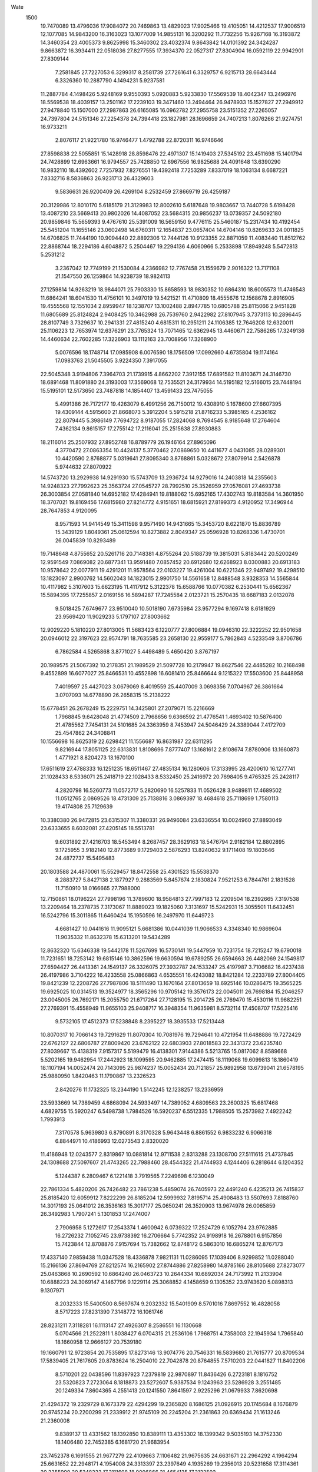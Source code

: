 Wate
 1500
  19.7470089  13.4796036  17.9084072  20.7469863  13.4829023  17.9025466
  19.4105051  14.4212537  17.9006519  12.1077085  14.9843200  16.3163023
  13.1077009  14.9855131  16.3200292  11.7732256  15.9267168  16.3193872
  14.3460354  23.4005373   9.8625998  15.3460302  23.4032374   9.8643842
  14.0101392  24.3424287   9.8663872  16.3934411  22.0518036  27.8277555
  17.3934370  22.0527317  27.8304904  16.0592119  22.9942901  27.8309144
   7.2581845  27.7227053   6.3299317   8.2581739  27.7261641   6.3329757
   6.9215713  28.6643444   6.3326360  10.2887790   4.1494231   5.9237581
  11.2887784   4.1498426   5.9248169   9.9550393   5.0920883   5.9233830
  17.5569539  18.4042347  13.2496976  18.5569538  18.4039157  13.2501162
  17.2239103  19.3471460  13.2494464  26.9478933  15.1527827  27.2949912
  27.9478840  15.1507000  27.2987863  26.6165085  16.0962782  27.2955758
  23.5151352  27.2265057  24.7397804  24.5151346  27.2254378  24.7394418
  23.1827981  28.1696659  24.7407213   1.8076266  21.9274751  16.9733211
   2.8076117  21.9221780  16.9746477   1.4792788  22.8720311  16.9746646
  27.8598838  22.5055851  15.1428918  28.8598476  22.4971307  15.1419403
  27.5345192  23.4511698  15.1401794  24.7428899  12.6963661  16.9794557
  25.7428850  12.6967556  16.9825688  24.4091648  13.6390290  16.9832110
  18.4392602   7.7257932   7.8276551  19.4392418   7.7253289   7.8337019
  18.1063134   8.6687221   7.8332716   8.5836863  26.9231713  26.4329603
   9.5836631  26.9200409  26.4269104   8.2532459  27.8669719  26.4259187
  20.3129986  12.8010170   5.6185179  21.3129983  12.8002610   5.6187648
  19.9803667  13.7440728   5.6198428  13.4087210  23.5669413  20.9802026
  14.4087052  23.5684315  20.9856237  13.0739357  24.5092180  20.9859846
  15.5659393   9.4767610  25.5391009  16.5659150   9.4776115  25.5460187
  15.2317434  10.4192454  25.5451204  11.1655146  23.0602498  14.6760311
  12.1654837  23.0657404  14.6704146  10.8269633  24.0011825  14.6706825
  11.7444190  10.9094440  22.8892306  12.7444126  10.9123355  22.8871059
  11.4083440  11.8512762  22.8868744  18.2294186   4.6048872   5.2504467
  19.2294136   4.6060966   5.2533898  17.8949248   5.5472813   5.2531212
   3.2367042  12.7749199  21.1530084   4.2366982  12.7767458  21.1559679
   2.9016322  13.7171108  21.1547550  26.1259864  14.9238739  18.9824113
  27.1259814  14.9263219  18.9844071  25.7903330  15.8658593  18.9830352
  10.6864310  18.6005573  11.4746543  11.6864241  18.6041530  11.4756101
  10.3497019  19.5421521  11.4710809  18.4555676  12.1568678   2.8916905
  19.4555568  12.1551034   2.8959947  18.1238707  13.1002488   2.8947785
  10.6805788  25.8115066   2.9451828  11.6805689  25.8124824   2.9408425
  10.3462988  26.7539760   2.9422982  27.8107945   3.7373113  10.2896445
  28.8107749   3.7329637  10.2941331  27.4815240   4.6815311  10.2951211
  24.1106385  12.7646208  12.6320011  25.1106223  12.7653974  12.6376291
  23.7765324  13.7071465  12.6362945  13.4460671  22.7586265  17.3249136
  14.4460634  22.7602285  17.3226903  13.1112163  23.7008956  17.3268900
   5.0076596  18.1748714  17.0985908   6.0076590  18.1756509  17.0992660
   4.6735804  19.1174164  17.0983763  21.5045505   3.9224350   7.3917055
  22.5045348   3.9194806   7.3964703  21.1739915   4.8662202   7.3912155
  17.6891582  11.8103671  24.3146730  18.6891468  11.8091880  24.3193003
  17.3569068  12.7535521  24.3179934  14.5195182  12.5166015  23.7448194
  15.5195101  12.5173650  23.7487818  14.1854407  13.4591433  23.7475055
   5.4991386  26.7172177  19.4263079   6.4991256  26.7150012  19.4308910
   5.1678600  27.6607395  19.4309144   4.5915600  21.8668073   5.3912204
   5.5915218  21.8716233   5.3985165   4.2536162  22.8079445   5.3986149
   7.7694722   8.9187055  17.2824068   8.7694545   8.9185648  17.2764604
   7.4362134   9.8615157  17.2755142  17.2116041  25.2515638  27.8930883
  18.2116014  25.2507932  27.8952748  16.8789779  26.1946164  27.8965096
   4.3770472  27.0863354  10.4424137   5.3770462  27.0869650  10.4411677
   4.0431085  28.0289301  10.4420590   2.8768877   5.0319641  27.8095340
   3.8768861   5.0328672  27.8079914   2.5426878   5.9744632  27.8070922
  14.5743720  13.2929938  14.9291930  15.5743709  13.2936724  14.9279016
  14.2403818  14.2355603  14.9248323  27.7992623  25.3563724  27.0545727
  28.7992510  25.3526959  27.0576081  27.4693738  26.3003854  27.0581840
  14.6952182  17.4284941  19.8188062  15.6952165  17.4302743  19.8183584
  14.3601950  18.3707021  19.8169456  17.6815980  27.8214772   4.9151651
  18.6815921  27.8199373   4.9120952  17.3496944  28.7647853   4.9120095
   8.9571593  14.9414549  15.3411598   9.9571490  14.9431665  15.3453720
   8.6221870  15.8836789  15.3439129   1.8049361  25.0612594  10.8273882
   2.8049347  25.0596928  10.8268336   1.4730701  26.0045839  10.8293489
  19.7148648   4.8755652  20.5261716  20.7148381   4.8755264  20.5188739
  19.3815031   5.8183442  20.5200249  12.9591549   7.0869082  20.6877341
  13.9591480   7.0857452  20.6912680  12.6268923   8.0300883  20.6913183
  10.9578642  22.0077911  19.4291201  11.9578564  22.0103227  19.4261004
  10.6221346  22.9497492  19.4298510  13.1823097   2.9900762  14.5602043
  14.1823015   2.9901750  14.5561658  12.8488548   3.9328353  14.5565844
  10.4117982   5.3107603  15.6623195  11.4117912   5.3122378  15.6588766
  10.0770382   6.2530441  15.6562367  15.5894395  17.7255857   2.0169156
  16.5894287  17.7245584   2.0123721  15.2570435  18.6687183   2.0132078
   9.5018425   7.6749677  23.9510040  10.5018190   7.6735984  23.9577294
   9.1697418   8.6181929  23.9569420  11.9029233   5.1797107  27.8003662
  12.9029220   5.1810220  27.8013005  11.5683423   6.1220777  27.8006884
  19.0946310  22.3222252  22.9501658  20.0946012  22.3197623  22.9574791
  18.7635585  23.2658130  22.9559177   5.7862843   4.5233549   3.8706786
   6.7862584   4.5265868   3.8771027   5.4498489   5.4650420   3.8767197
  20.1989575  21.5067392  10.2178351  21.1989529  21.5097728  10.2179947
  19.8627546  22.4485282  10.2168498   9.4552899  16.6077027  25.8466531
  10.4552898  16.6081410  25.8466644   9.1215322  17.5503600  25.8448958
   7.4019597  25.4427023   3.0679069   8.4019559  25.4407009   3.0698356
   7.0704967  26.3861664   3.0707093  14.6778890  26.2658315  15.2138222
  15.6778451  26.2678249  15.2229751  14.3425801  27.2079071  15.2216669
   1.7968845   9.6428048  21.4774509   2.7968656   9.6366592  21.4776541
   1.4693402  10.5876400  21.4785562   7.7454131  24.5101685  24.3363959
   8.7453947  24.5046429  24.3389044   7.4172709  25.4547862  24.3408841
  10.1556698  16.8625319  22.6298421  11.1556687  16.8631987  22.6311295
   9.8216944  17.8051125  22.6313831   1.8108696   7.8777407  13.1681612
   2.8108674   7.8780906  13.1660873   1.4771921   8.8204273  13.1670100
  17.6511619  27.4788333  16.1251235  18.6511467  27.4835134  16.1280606
  17.3133995  28.4200610  16.1277741  21.1028433   8.5336071  25.2418719
  22.1028433   8.5332450  25.2416972  20.7698405   9.4765325  25.2428117
   4.2820798  16.5260773  11.0572717   5.2820690  16.5257833  11.0526428
   3.9489811  17.4689502  11.0512765   2.0869526  18.4731309  25.7138816
   3.0869397  18.4684618  25.7118699   1.7580113  19.4174808  25.7129639
  10.3380380  26.9472815  23.6315307  11.3380331  26.9496084  23.6336554
  10.0024960  27.8893049  23.6333655   8.6032081  27.4205145  18.5513781
   9.6031892  27.4216703  18.5453494   8.2687457  28.3629163  18.5476794
   2.9182184  12.8802895   9.1725955   3.9182140  12.8773689   9.1729403
   2.5876293  13.8240632   9.1711408  19.1803646  24.4872737  15.5495483
  20.1803588  24.4870061  15.5529457  18.8472558  25.4301523  15.5538370
   8.2883727   5.8427138   2.1877927   9.2883569   5.8457674   2.1830824
   7.9521253   6.7844761   2.1831528  11.7150910  18.0166665  27.7988000
  12.7150861  18.0196224  27.7998196  11.3789600  18.9584813  27.7997183
  12.2209504  18.2392665   7.3197538  13.2209464  18.2378735   7.3173067
  11.8889023  19.1825060   7.3131697  15.5242931  15.3055501  11.6432451
  16.5242796  15.3011865  11.6460424  15.1950596  16.2497970  11.6449723
   4.6681427  10.0441616  11.9095121   5.6681386  10.0441039  11.9066533
   4.3348340  10.9869604  11.9035332  11.8632378  15.6313201  19.5434289
  12.8632320  15.6346338  19.5442178  11.5267699  16.5730141  19.5447959
  10.7231754  18.7215247  19.6790018  11.7231651  18.7253142  19.6815146
  10.3862596  19.6630594  19.6789255  26.6594663  26.4482069  24.1549817
  27.6594427  26.4413361  24.1549137  26.3326075  27.3932787  24.1533247
  25.4197987   3.7106682  16.4237438  26.4197986   3.7104222  16.4233558
  25.0866863   4.6535551  16.4243082  18.8421284  12.2233789  27.8004405
  19.8421239  12.2208726  27.7987806  18.5111490  13.1670164  27.8013659
  18.6925146  10.0286475  19.3565225  19.6925025  10.0314513  19.3524977
  18.3565296  10.9705142  19.3576173  22.0045011  26.7698184  15.2046257
  23.0045005  26.7692171  15.2055750  21.6717264  27.7128195  15.2014725
  26.2769470  15.4530116  11.9682251  27.2769391  15.4558949  11.9655103
  25.9408717  16.3948354  11.9635981   8.5732114  17.4508707  17.5225416
   9.5732105  17.4512373  17.5238848   8.2395227  18.3935533  17.5213448
  10.8070317  10.7066143  19.7291629  11.8070304  10.7081976  19.7294641
  10.4721954  11.6488886  19.7272429  22.6762127  22.6806787  27.8009420
  23.6762122  22.6803903  27.8018583  22.3431372  23.6235740  27.8039667
  15.4138319   7.9157317   5.5199479  16.4138301   7.9144386   5.5213765
  15.0817062   8.8589668   5.5202165  19.9462954  17.2442923  18.1099595
  20.9462885  17.2474415  18.1119068  19.6099813  18.1860419  18.1107194
  14.0052474  20.7143095  25.9874237  15.0052434  20.7121857  25.9892958
  13.6739041  21.6578195  25.9880950   1.8420463  11.1790867  13.2326523
   2.8420276  11.1732325  13.2344190   1.5142245  12.1238257  13.2336959
  23.5933669  14.7389459   4.6868094  24.5933497  14.7389052   4.6809563
  23.2600325  15.6817468   4.6829755  15.5920247   6.5498738   1.7984526
  16.5920237   6.5512335   1.7988505  15.2573982   7.4922242   1.7993913
   7.3170578   5.9639803   6.8790891   8.3170328   5.9643448   6.8861552
   6.9833232   6.9066318   6.8844971  10.4186993  12.0273543   2.8320020
  11.4186948  12.0243577   2.8319867  10.0881814  12.9711538   2.8313288
  23.1308700  27.5111615  21.4737845  24.1308688  27.5097607  21.4743265
  22.7988460  28.4544322  21.4744933   4.1244406   6.2818644   6.1204352
   5.1244387   6.2809467   6.1221418   3.7919565   7.2249698   6.1230049
  22.7861334   5.4820206  26.7426482  23.7861238   5.4859074  26.7405973
  22.4491240   6.4235213  26.7415837  25.8185420  12.6059912   7.8222299
  26.8185204  12.5999932   7.8195714  25.4908483  13.5507693   7.8188760
  14.3017193  25.0641012  26.3536163  15.3017177  25.0650241  26.3520903
  13.9674978  26.0065859  26.3492983   1.7907241   5.1301853  17.2474007
   2.7906958   5.1272617  17.2543374   1.4600942   6.0739322  17.2524729
   6.1052794  23.9762885  16.2726232   7.1052745  23.9738392  16.2706664
   5.7742352  24.9198918  16.2678801   6.9157856  15.7423844  12.8708876
   7.9157694  15.7382662  12.8748172   6.5863010  16.6865274  12.8767173
  17.4337140   7.9859438  11.0347528  18.4336878   7.9821131  11.0286095
  17.1039406   8.9299852  11.0288040  15.2166136  27.8694769  27.8212574
  16.2165902  27.8744886  27.8258980  14.8785166  28.8105688  27.8273077
  25.0463868  10.2690592  10.6864240  26.0463723  10.2644334  10.6892034
  24.7173992  11.2133904  10.6888223  24.3069147   4.1467796   9.1229114
  25.3068852   4.1458659   9.1305352  23.9743620   5.0898313   9.1307971
   8.2032333  15.5400500   8.5697674   9.2032332  15.5401909   8.5701016
   7.8697552  16.4828058   8.5717223  27.8231390   7.3148772  16.1061746
  28.8231211   7.3118281  16.1113147  27.4926307   8.2586551  16.1130668
   5.0704566  21.2522811   1.8038427   6.0704315  21.2536106   1.7968751
   4.7358003  22.1945934   1.7965840  18.1660958  12.9666127  20.7539180
  19.1660791  12.9723854  20.7535895  17.8273146  13.9074776  20.7546331
  16.5839680  21.7615777  20.8709534  17.5839405  21.7617605  20.8783624
  16.2504010  22.7042878  20.8764855   7.5710203  22.0441827  11.8402206
   8.5710201  22.0438596  11.8397923   7.2379819  22.9870897  11.8436426
   6.2723181   8.1816752  23.5320823   7.2723064   8.1818873  23.5272607
   5.9387534   9.1243963  23.5286928   3.2551485  20.1249334   7.8604365
   4.2551413  20.1241550   7.8641597   2.9225296  21.0679933   7.8620698
  21.4294372  19.2329729   8.1673379  22.4294299  19.2365820   8.1686125
  21.0926915  20.1745684   8.1676879  20.9745234  20.2200299  21.2339912
  21.9745109  20.2245204  21.2361863  20.6369434  21.1613246  21.2360008
   9.8389137  13.4331562  18.1392850  10.8389111  13.4353302  18.1399342
   9.5035193  14.3752330  18.1406480  22.7452385   6.1681720  21.9683954
  23.7452378   6.1691555  21.9677279  22.4109663   7.1106482  21.9675635
  24.6631671  22.2964292   4.1964294  25.6631652  22.2948171   4.1954008
  24.3313397  23.2397649   4.1935269  19.2356013  20.5231658  17.3114361
  20.2355999  20.5248322  17.3111608  18.9006866  21.4654125  17.3132502
   4.5931262   4.4478247   9.6511505   5.5931189   4.4516138   9.6507090
   4.2562115   5.3893598   9.6509624  26.7783933  27.6192564  13.3943925
  27.7783888  27.6196579  13.3914161  26.4446580  28.5619162  13.3907502
  22.8819966  26.4770423   6.5599842  23.8819935  26.4793672   6.5608074
  22.5464614  27.4190699   6.5594696  19.5073806  22.7658070  19.7155173
  20.5073738  22.7653174  19.7118646  19.1744948  23.7087742  19.7153390
   9.6771508   3.2311633  13.2058629  10.6771432   3.2280058  13.2081578
   9.3467781   4.1750103  13.2084524  11.5580920  27.8251485  17.1314417
  12.5580786  27.8280513  17.1271623  11.2219938  28.7669686  17.1278516
  17.1694732  11.5657503   6.1903058  18.1694430  11.5657933   6.1825359
  16.8360296  12.5084997   6.1840604  17.9239243   9.0549437  27.8132097
  18.9239154   9.0561925  27.8172234  17.5893804   9.9973113  27.8180723
  17.1773346  18.0697810  16.5103410  18.1773326  18.0681119  16.5093159
  16.8455632  19.0131406  16.5096305  27.8115564   6.4352217  24.1756062
  28.8115435   6.4301846  24.1749883  27.4829636   7.3796904  24.1732475
  22.3676242  16.1652399   7.3964834  23.3676226  16.1664054   7.3951244
  22.0331789  17.1076540   7.3950424  25.0720213   8.1412203  24.8198081
  26.0720140   8.1409865  24.8236144  24.7388790   9.0840876  24.8239730
  24.0160946  17.1489899  20.4371383  25.0160901  17.1515900  20.4356158
  23.6802941  18.0909163  20.4335868  13.4952952  17.9268848  16.7795383
  14.4952776  17.9270653  16.7854700  13.1617488  18.8696083  16.7839173
  25.2150013  23.8817217  22.6660737  26.2149879  23.8796414  22.6708042
  24.8835734  24.8251611  22.6748877  17.2719174   1.8172131  22.6888634
  18.2719144   1.8193219  22.6901158  16.9365814   2.7593066  22.6919366
  23.0829359   9.4746939  13.3705069  24.0828983   9.4733050  13.3619554
  22.7508421  10.4179244  13.3650329  20.4318377  22.1017774   6.8617534
  21.4318246  22.1048234   6.8576396  20.0956159  23.0435597   6.8607180
   9.5184001  25.7876416  15.5224752  10.5183634  25.7935422  15.5286898
   9.1794659  26.7284424  15.5266509  23.6283905  20.2817082   1.7980851
  24.6283891  20.2802457   1.7989710  23.2964234  21.2249971   1.8000124
  25.0872863  20.6012609  24.7957899  26.0872844  20.6031387  24.7954350
  24.7521733  21.5434308  24.7996887   9.9705257  12.8720852   9.3793437
  10.9705100  12.8772914   9.3814050   9.6322701  13.8131341   9.3825285
  12.6589656   5.4308359  24.5988025  13.6589601   5.4332744  24.5965748
  12.3233267   6.3728246  24.6007880  15.9050491  16.9728441   8.2806769
  16.9050465  16.9711035   8.2792229  15.5733437  17.9162261   8.2792825
  16.5711189  27.7535189  24.7314344  17.5711169  27.7554386  24.7318683
  16.2359650  28.6956823  24.7313977  26.7801757  19.5680907  14.0901155
  27.7801715  19.5662079  14.0879286  26.4486023  20.5115185  14.0883790
  15.7363259   7.8464761  17.3774768  16.7363208   7.8434023  17.3766525
  15.4058800   8.7903005  17.3764763  13.8100220  10.0963572  14.6462994
  14.8100194  10.0985009  14.6455906  13.4746573  11.0384455  14.6466639
  12.8788703  23.3973429   3.4379702  13.8788669  23.3998686   3.4374235
  12.5431464  24.3393020   3.4395804  17.2354833  15.9986401  21.6684539
  18.2354679  16.0012770  21.6733367  16.8996373  16.9405534  21.6710337
  21.7542229  12.6721112  26.3167554  22.7542070  12.6704237  26.3113662
  21.4224435  13.6154597  26.3127494  23.9141392   8.7648033   7.9719076
  24.9140981   8.7641458   7.9809524  23.5813248   9.7077580   7.9803348
  26.7056803  14.8736717   2.9868028  27.7056672  14.8714422   2.9821970
  26.3744107  15.8171930   2.9815155  19.7767330  27.8409449  21.2547683
  20.7767329  27.8406463  21.2544163  19.4436705  28.7838489  21.2560172
   9.9560425  10.8094086  25.8829692  10.9559928  10.8118749  25.8926306
   9.6202886  11.7513308  25.8901758   3.1163927  24.9322340  17.3882818
   4.1163615  24.9328422  17.3961587   2.7824187  25.8747983  17.3941016
  14.7064996  26.5876025   5.6220630  15.7064948  26.5862077   5.6192866
  14.3744599  27.5308620   5.6187375   9.9870203  20.4128552  26.3296569
  10.9870186  20.4146972  26.3292823   9.6519409  21.3550396  26.3328542
  16.3197445  18.7523882  27.7609464  17.3197292  18.7536313  27.7555556
  15.9852052  19.6947640  27.7575737   9.9339795   4.8864706  22.2391387
  10.9339754   4.8893421  22.2390721   9.5979293   5.8283122  22.2413236
  26.0848094  21.8479925  27.7967866  27.0847973  21.8473799  27.8016737
  25.7520286  22.7909945  27.7988280  16.4302700  15.4567268  27.8429547
  17.4302602  15.4611376  27.8429151  16.0927701  16.3980523  27.8426201
  24.7330582   2.5299263  27.1508847  25.7330523   2.5316249  27.1478820
  24.3981026   3.4721558  27.1480203   4.3084513  14.0469670  24.0873731
   5.3084408  14.0470669  24.0827863   3.9749904  14.9897220  24.0832682
  14.1348991  25.9365757  23.1638814  15.1348944  25.9391070  23.1656026
  13.7991638  26.8785279  23.1666904   9.9181887  24.3644795  11.9035584
  10.9181841  24.3622916  11.9056528   9.5869043  25.3080096  11.9048821
  10.4272926  15.4754656   5.3458781  11.4272885  15.4764678   5.3432250
  10.0929963  16.4179310   5.3436447  13.2427152  24.6919685  12.6936185
  14.2427068  24.6903659  12.6973811  12.9108636  25.6352904  12.6978892
  20.8619015   9.7795493   6.9129902  21.8618996   9.7810852   6.9117641
  20.5271048  10.7218331   6.9094670  21.3092586  17.1288154  22.3287589
  22.3092456  17.1279875  22.3237238  20.9766597  18.0718638  22.3226144
   6.1564261  16.7344122   1.7985707   7.1564220  16.7317300   1.7976200
   5.8256115  17.6781079   1.7987575  18.3690705   6.2108220  16.2332825
  19.3690696   6.2103071  16.2320434  18.0362083   7.1537943  16.2308376
  22.7888945  24.2183028  20.4567422  23.7888295  24.2194157  20.4680842
  22.4543730  25.1606441  20.4661363  22.1690321  18.9958328   4.9671015
  23.1689955  18.9941622   4.9587115  21.8371905  19.9391400   4.9598467
   1.8037805   8.4584122   5.2279382   2.8037754   8.4552247   5.2282432
   1.4734422   9.4022724   5.2300873  19.9128846  27.8353933  24.9133794
  20.9128682  27.8327435  24.9184611  19.5820170  28.7790638  24.9169492
   5.2195375  19.6790352  10.7865218   6.2195368  19.6791581  10.7876997
   4.8860755  20.6217980  10.7877191  25.4574553  18.6448712   4.3326552
  26.4574543  18.6435664   4.3331968  25.1253416  19.5881101   4.3317482
  16.5627904  22.6072239  16.2627719  17.5627647  22.6066655  16.2556211
  16.2299204  23.5501771  16.2566921  10.1905754  17.9279623  14.6645397
  11.1905684  17.9290430  14.6681356   9.8561924  18.8703868  14.6694352
   8.0566897  20.4651189  15.9616532   9.0566858  20.4664411  15.9640894
   7.7220949  21.4074802  15.9628640  25.0556046  27.3707898  16.8328042
  26.0556038  27.3698304  16.8336373  24.7231634  28.3139125  16.8343050
  12.8616968  16.5759512  13.2814140  13.8616949  16.5754773  13.2832860
  12.5287954  17.5189114  13.2830949  24.4246849  27.8213335   2.7654139
  25.4246797  27.8245442   2.7653544  24.0883149  28.7630625   2.7641530
   6.9035112   1.8162667  10.0972017   7.9034893   1.8228596  10.0976028
   6.5639567   2.7568469  10.1005974  23.6753664  13.2354377  20.5507604
  24.6753503  13.2377470  20.5559406  23.3398262  14.1774593  20.5536242
   7.5591371   5.6045413  17.3546245   8.5591337   5.6034509  17.3569990
   7.2268029   6.5476761  17.3617416   9.1846118  18.6975190   8.5300113
  10.1845958  18.6938235   8.5342892   8.8547213  19.6415135   8.5368525
  10.7866544  27.7736374   6.9211162  11.7866532  27.7752049   6.9209659
  10.4518325  28.7159188   6.9213758  14.2676984  10.0502462  19.3403426
  15.2676979  10.0512484  19.3405716  13.9334089  10.9927155  19.3418286
  13.1930615  12.1705117  11.6778973  14.1930597  12.1702668  11.6760267
  12.8599447  13.1133963  11.6765307  22.2220536  22.6991369  14.1883166
  23.2220511  22.6988238  14.1861303  21.8890020  23.6420453  14.1876541
  19.2817148  27.7270266   7.9496032  20.2816886  27.7304945   7.9432416
  18.9450661  28.6686451   7.9448958  15.4999562  19.5434865   4.8071588
  16.4999470  19.5392210   4.8066508  15.1706359  20.4877046   4.8065596
   8.2050127   2.5574691   2.7813887   9.2050047   2.5607524   2.7836609
   7.8685750   3.4991747   2.7808131  18.9182763  10.5549252   9.4693215
  19.9182717  10.5530057   9.4716680  18.5867398  11.4983673   9.4699615
  17.7381084  18.7974323  20.0049521  18.7381066  18.7980575  20.0067856
  17.4041688  19.7400226  20.0077293  11.9404258  18.5153319   2.9605030
  12.9404245  18.5169010   2.9600185  11.6056023  19.4576127   2.9606145
   3.9129599  24.3581335   8.0873215   4.9129594  24.3590860   8.0871350
   3.5787179  25.3006177   8.0897409   6.4683567  21.7728642   8.5598348
   7.4683488  21.7741837   8.5635602   6.1337539  22.7152177   8.5631148
   2.6220025  24.6620907   5.0627290   3.6219988  24.6605613   5.0649562
   2.2900927  25.6053969   5.0657801   1.8064217   4.4797371  21.3636898
   2.8064087   4.4768673  21.3594741   1.4757624   5.4234768  21.3592290
  15.6591516   5.8229483  23.2947388  16.6591460   5.8238174  23.2915073
  15.3249695   6.7654428  23.2895982  24.0020365   3.9072216   3.1387898
  25.0020321   3.9059691   3.1414744  23.6698708   4.8504425   3.1392269
  17.7005909   1.8139595  27.8063655  18.7005734   1.8173244  27.8015107
  17.3640496   2.7556170  27.8017818  18.6233942  17.6266756  24.1768663
  19.6233909  17.6267331  24.1794405  18.2899812  18.5694426  24.1819889
  18.0523927   7.2927631  25.0254201  19.0523791   7.2969586  25.0285206
  17.7150862   8.2341546  25.0279549  24.7903570  22.9801854  16.2376442
  25.7903415  22.9752627  16.2350403  24.4616426  23.9245996  16.2322974
   1.9396858  26.8592975  26.0988333   2.9396809  26.8562972  26.0979175
   1.6091701  27.8030968  26.0973392   9.5362208  22.5694569   6.7526692
  10.5362157  22.5695283   6.7558626   9.2027958  23.5122268   6.7562357
  11.9455898  20.8383321   5.3055257  12.9455896  20.8384375   5.3062271
  11.6121484  21.7810958   5.3018758  23.8897815  16.2828583  27.7967039
  24.8897708  16.2829783  27.8013140  23.5562949  17.2255971  27.8021922
  15.7503926  20.9334422  11.9037681  16.7503885  20.9362948  11.9041253
  15.4143600  21.8752926  11.9038635  22.5083489  19.4527441  18.4205326
  23.5083465  19.4541629  18.4222024  22.1736637  20.3950725  18.4223037
  27.1902362  10.5236958  16.5420594  28.1902296  10.5255905  16.5389501
  26.8550861  11.4658422  16.5361877  26.7528354  13.1377658  24.6903177
  27.7528343  13.1364548  24.6910483  26.4207254  14.0810033  24.6927569
  22.8183208  19.3891796  27.5613609  23.8183080  19.3895808  27.5664023
  22.4845580  20.3318098  27.5684744   8.7762415  19.8289177  22.2008676
   9.7762402  19.8287040  22.2024394   8.4430973  20.7717935  22.2013314
   8.6174231  23.0463742  21.5117999   9.6174179  23.0482072  21.5091237
   8.2823411  23.9885575  21.5085240  17.3048805  20.5169427  25.0608669
  18.3048706  20.5203753  25.0637232  16.9682974  21.4585959  25.0618951
  20.9019515  27.8231789   4.1871627  21.9019288  27.8208670   4.1808478
  20.5707440  28.7667188   4.1813227   7.7930151  27.8275469  21.7229080
   8.7930145  27.8264487  21.7227313   7.4607060  28.7707167  21.7217666
  18.2611051   9.6505744  16.1058650  19.2611042   9.6511528  16.1070593
  17.9272160  10.5931865  16.1051361   8.2587888  10.2824527  21.7864232
   9.2587774  10.2777054  21.7858615   7.9299249  11.2268280  21.7883673
  24.7047250  21.7929793  19.3133337  25.7047232  21.7944991  19.3122256
  24.3699488  22.7352765  19.3142744   2.5145637   7.0526476   9.4501606
   3.5145598   7.0529983   9.4473832   2.1808789   7.9953275   9.4471471
  21.6728290  10.8165790  18.1856987  22.6728167  10.8208752  18.1832027
  21.3354261  11.7579308  18.1817058   8.4333069  23.3034805  27.3345124
   9.4333055  23.3018652  27.3350247   8.1014867  24.2468215  27.3327213
  21.7563900   6.8023689   5.8045281  22.7563859   6.8047682   5.8060970
  21.4207809   7.7443682   5.8064712  13.3364591  16.0120096  22.4717438
  14.3364526  16.0084144  22.4714616  13.0065059  16.9560059  22.4704138
   9.6135648   6.4935144  12.6845229  10.6135645   6.4926778  12.6845222
   9.2810092   7.4365924  12.6812493  22.1025802  14.8853818  10.9463899
  23.1025779  14.8842925  10.9445239  21.7702628  15.8285493  10.9466639
   5.8183283  21.2930343  22.0702594   6.8183281  21.2935465  22.0705644
   5.4845006  22.2356679  22.0712729  19.5647499  14.5020466  24.6631431
  20.5647450  14.5023074  24.6600354  19.2311520  15.4447602  24.6612554
   1.8108179  12.0682408   6.1697890   2.8108144  12.0662973   6.1715415
   1.4793005  13.0116851   6.1728154  27.0502161   4.3884841   4.3046391
  28.0502137   4.3871362   4.3063865  26.7181368   5.3317305   4.3077430
   6.6536654   7.8110747  13.3133283   7.6536619   7.8121059  13.3157784
   6.3193481   8.7535353  13.3132006   5.0880526  11.4976183  18.1239222
   6.0880514  11.4964656  18.1228464   4.7557956  12.4408070  18.1244968
  20.1260279   6.7006924  12.6745462  21.1260208   6.6993990  12.6709904
  19.7939028   7.6439275  12.6750543  23.8317450   8.3479010  17.8682281
  24.8317386   8.3469785  17.8647619  23.4992576   9.2910036  17.8651204
   2.1532666  22.0006549   3.1641678   3.1532536  21.9957689   3.1656825
   1.8245284  22.9450726   3.1667077  26.9526700  21.3593063   6.3796012
  27.9526628  21.3566361   6.3769137  26.6218344  22.3029892   6.3764043
  12.3813096   8.6699142  25.2235754  13.3812985   8.6729935  25.2271548
  12.0450603   9.6116872  25.2238595  27.8127963   8.6054745  19.1525160
  28.8127902   8.6041900  19.1492586  27.4806432   9.5486835  19.1469526
  24.6164124  11.0337562  26.3412761  25.6163883  11.0295677  26.3468197
  24.2869943  11.9779332  26.3449415  26.0629533  15.2668688  22.2640512
  27.0629489  15.2670684  22.2670233  25.7294015  16.2095818  22.2699927
  17.6632698  24.5218641   4.9254719  18.6632675  24.5239179   4.9259703
  17.3279899  25.4639826   4.9249670  10.4222804   1.8176705  23.3471419
  11.4222796   1.8188010  23.3477204  10.0878713   2.7600966  23.3452635
   6.4813684  12.2733435  27.8004981   7.4813680  12.2726319  27.8010951
   6.1486946  13.2163853  27.8008998   3.6640591   1.8545253   7.7664622
   4.6640519   1.8554146   7.7701413   3.3298572   2.7970158   7.7710308
  24.6791077  20.7317472   9.0042115  25.6790652  20.7308352   8.9950342
  24.3465257  21.6747778   8.9951212  25.6066203  17.2487933   9.0994565
  26.6066176  17.2494136   9.0972337  25.2726887  18.1913904   9.0987627
   9.0421668   7.0411694   9.4792011  10.0421655   7.0399917   9.4803429
   8.7099339   7.9843661   9.4780738  14.0499402  27.8197075  10.5285791
  15.0499252  27.8239466  10.5320467  13.7125942  28.7610868  10.5302582
   8.4745716  27.8217102  13.1452253   9.4745613  27.8258643  13.1470536
   8.1373098  28.7631195  13.1469269  11.8230594   1.8141500  11.1314141
  12.8230451   1.8193890  11.1303630  11.4847820   2.7551944  11.1333733
  20.4628766  18.6568891  14.8833342  21.4628680  18.6608850  14.8822726
  20.1257667  19.5983543  14.8829682   4.5928282   3.7172825  16.2342309
   5.5928257   3.7153073  16.2331911   4.2613391   4.6607163  16.2273181
   7.1543211  11.6164942   3.0124534   8.1543208  11.6172667   3.0126071
   6.8202479  12.5590362   3.0155655  12.5329779  11.7403072   5.7275044
  13.5329707  11.7365298   5.7270823  12.2031972  12.6843647   5.7277578
  16.8831486  24.5824688  18.8810004  17.8831481  24.5815430  18.8809400
  16.5506774  25.5255673  18.8862985  11.7717046  25.6652155   9.5024951
  12.7717032  25.6660500   9.5039398  11.4375724  26.6077416   9.5029600
  21.8783463  10.5563607  21.4768306  22.8783434  10.5554100  21.4745992
  21.5458929  11.4994781  21.4747932  14.9527000  12.4007889   2.9597969
  15.9526975  12.3985751   2.9598751  14.6214435  13.3443295   2.9593630
  24.3545244  23.6116068   7.4267039  25.3545076  23.6164208   7.4234903
  24.0166365  24.5527908   7.4245884  12.2361908   6.7530693   8.7097461
  13.2361791   6.7501767   8.7058726  11.9055478   7.6968040   8.7034229
  15.7198219   9.9288747   8.9622828  16.7198110   9.9245516   8.9605109
  15.3905519  10.8731078   8.9600223  10.5208184   1.8157215  16.1123245
  11.5208019   1.8191215  16.1076888  10.1842550   2.7573789  16.1098083
  17.0463055  15.2910393  18.4523289  18.0462954  15.2953242  18.4536133
  16.7089258  16.2324069  18.4508792   9.3926513  16.4973540   2.3760677
  10.3926382  16.4926598   2.3781063   9.0637271  17.4417015   2.3801587
  24.7431474   7.1031941  14.9469115  25.7431405   7.1025577  14.9505493
  24.4103976   8.0462089  14.9477547  22.2978791   1.8074175  14.0426857
  23.2978781   1.8087151  14.0421675  21.9633136   2.7497807  14.0468811
   9.8103715  13.5507560  22.5055914  10.8103502  13.5568373  22.5031980
   9.4712918  14.4915091  22.5026658   9.3376544  12.4617682   6.1142858
  10.3376461  12.4580103   6.1127075   9.0078517  13.4058161   6.1123875
  16.2283264   4.2087400  19.4267214  17.2283220   4.2083355  19.4296700
  15.8953488   5.1516643  19.4311501  12.5500021  11.8272558  17.1608113
  13.5499883  11.8289537  17.1558453  12.2150183  12.7694534  17.1537820
  27.1461170   8.0739973   3.8462877  28.1461085   8.0741173   3.8421586
  26.8126404   9.0167475   3.8423699  15.7782060   4.7420400  13.5127027
  16.7782037   4.7399999  13.5133186  15.4467850   5.6855225  13.5136992
  19.8289511  22.3262835  26.1713768  20.8289503  22.3266346  26.1725878
  19.4952742  23.2689706  26.1722375   6.1288448  21.4094935  18.4821495
   7.1288421  21.4115631  18.4811167   5.7935470  22.3516023  18.4796311
  21.0833251   8.0149651  15.6075284  22.0833248   8.0145314  15.6068431
  20.7503868   8.9579063  15.6037745  25.9723860  17.4227040  24.7536409
  26.9723588  17.4245450  24.7607815  25.6372540  18.3648552  24.7597839
   4.9554059  15.4178300   8.0181902   5.9554029  15.4177781   8.0206649
   4.6221037  16.3606472   8.0204944   7.8597754  11.2016604  12.1741157
   8.8597741  11.2010747  12.1755630   7.5269805  12.1446583  12.1756648
  21.8531412  24.0010067   4.4989658  22.8531376  24.0001614   4.5015252
  21.5205875  24.9440889   4.5009763  12.8798257  27.8689207  20.8068418
  13.8798202  27.8719165  20.8054337  12.5436555  28.8107204  20.8051660
  16.4915995  12.0747374  17.9905707  17.4915989  12.0744050  17.9916675
  16.1585652  13.0176482  17.9932705   5.4526637  16.7257249  26.6269282
   6.4526625  16.7248441  26.6281843   5.1201478  17.6688216  26.6283038
  24.5199802  18.9453841  11.7715711  25.5199770  18.9442234  11.7693165
  24.1877193  19.8885612  11.7671180  27.8126926  19.2058157  26.8377319
  28.8126840  19.2052362  26.8418213  27.4798733  20.1487956  26.8422236
  13.3619591   5.1071750  17.4571038  14.3619529   5.1103333  17.4555626
  13.0256363   6.0489209  17.4558406   7.3457619  11.7077448  15.5729611
   8.3457605  11.7093745  15.5727049   7.0108816  12.6500049  15.5739748
  18.3418051  24.9376939  24.8101088  19.3417970  24.9416074  24.8092071
  18.0047741  25.8791870  24.8110086  16.6123905  13.4870643   9.1075662
  17.6123853  13.4887463   9.1103443  16.2774482  14.4292943   9.1116213
  15.3857727  12.4654858  26.9285425  16.3857653  12.4629670  26.9314663
  15.0547942  13.4091197  26.9314107  26.6122080   2.4378336   7.4926626
  27.6121987   2.4400332   7.4963961  26.2767859   3.3799013   7.4932613
  15.5152162   5.4408293   8.1533443  16.5151814   5.4381352   8.1454491
  15.1843391   6.3844690   8.1453127  21.0764106  18.2987960  11.6593888
  22.0764105  18.2991434  11.6596094  20.7427387  19.2414851  11.6588865
   6.8309849   7.4309559  20.0726850   7.8309818   7.4319405  20.0703624
   6.4967111   8.3734319  20.0725796  27.8234157  11.1668949  27.1119973
  28.8234015  11.1633033  27.1159352  27.4934408  12.1108758  27.1160771
   4.1909004  27.8254476  22.2497737   5.1908909  27.8263258  22.2455070
   3.8567140  28.7679511  22.2471866  15.3712602  20.2347397  18.2156267
  16.3712572  20.2364788  18.2173891  15.0362733  21.1769611  18.2172174
   3.5639158   5.0928934  13.4092886   4.5639112   5.0936425  13.4122567
   3.2298556   6.0354411  13.4120392  27.8090530  12.1903263  11.2178116
  28.8090409  12.1865202  11.2146970  27.4792896  13.1343863  11.2152190
   7.5076781  18.9817399  13.0606077   8.5076708  18.9830020  13.0641995
   7.1731310  19.9241142  13.0636151  21.2088630   7.8443908   9.6270422
  22.2088596   7.8431034   9.6247753  20.8767329   8.7876242   9.6275702
   5.5484589  13.3029188  11.1241744   6.5484467  13.3061627  11.1204440
   5.2120520  14.2446351  11.1232310  14.1793246  20.8857662   7.7291320
  15.1793018  20.8874606   7.7356787  13.8443184  21.8279409   7.7379396
   6.6672009  24.3330745   6.0929540   7.6671932  24.3310209   6.0896167
   6.3357823  25.2765545   6.0902391   2.7260964   8.3735659  25.5180316
   3.7260953   8.3745941  25.5169710   2.3917823   9.3160276  25.5179469
   6.9734078  20.0750389  25.0347479   7.9734074  20.0744785  25.0340813
   6.6405902  21.0180277  25.0326125   2.2934572   5.1189129  24.5602778
   3.2934523   5.1158125  24.5607267   1.9630357   6.0627392  24.5639577
   6.8377751  24.9568782  13.2039453   7.8377346  24.9558776  13.2128914
   6.5053013  25.8999673  13.2106003  20.1932519  22.2306879   1.8328933
  21.1932511  22.2297064   1.8321826  19.8608319  23.1738186   1.8316591
   8.4862332  10.0977004   8.3741390   9.4862207  10.0995186   8.3694851
   8.1511514  11.0398797   8.3698435  19.5574279   3.5240108  13.3629073
  20.5574271   3.5240884  13.3641318  19.2240096   4.4667898  13.3631851
   1.8047163   3.2493649  11.2896569   2.8046921   3.2426743  11.2915682
   1.4776802   4.1943708  11.2929892  18.8743499  15.8471771   6.9199048
  19.8743411  15.8479972   6.9240221  18.5402254  16.7897055   6.9208876
  22.1863424   1.8151510   4.9373508  23.1863281   1.8204198   4.9383431
  21.8480317   2.7561798   4.9406035  26.3331355  11.5101610  19.6241794
  27.3331297  11.5135620  19.6243323  25.9965870  12.4518209  19.6207274
  11.2918961  20.3719440  16.5778673  12.2918829  20.3733215  16.5828073
  10.9572235  21.3142642  16.5830654   5.0310217   1.8213602  26.0651933
   6.0309982   1.8240164  26.0588713   4.6951436   2.7632581  26.0614172
  25.5448411   4.0389087  24.0861860  26.5448359   4.0384271  24.0829974
  25.2119397   4.9818658  24.0832618  20.2134332  24.7745148   9.1700475
  21.2134192  24.7756772   9.1648993  19.8789563  25.7168980   9.1637899
  24.7537680  24.3947013  25.9016045  25.7537541  24.3959417  25.8964784
  24.4192155  25.3370545  25.8948814  23.1833420  23.1793959  11.0654567
  24.1833410  23.1783926  11.0664275  22.8509450  24.1225342  11.0639176
  21.7293833  23.4317142  17.3653443  22.7293822  23.4313313  17.3639736
  21.3964014  24.3746464  17.3667416   3.7113739   6.4905968  19.5680981
   4.7113737   6.4909749  19.5675735   3.3776717   7.4332725  19.5657828
  17.0782387  15.4074479  14.5557487  18.0782309  15.4113814  14.5558755
  16.7411881  16.3489335  14.5570366  18.8423501  12.6400010  14.8300485
  19.8423198  12.6409523  14.8377722  18.5080476  13.5824434  14.8366902
  27.0785729   4.6425109  13.4004978  28.0785637   4.6402322  13.4041239
  26.7473589   5.5860556  13.4050420   1.9484729   1.8425068  16.9586197
   2.9484684   1.8419463  16.9556649   1.6156514   2.7854956  16.9572412
  27.8080411  19.7084258   9.1078797  28.8080067  19.7012118   9.1037867
  27.4814811  20.6535861   9.1023459   9.2512689  18.6976723   4.8860419
  10.2512681  18.6967840   4.8869383   8.9187603  19.6407710   4.8877461
  25.4867962   1.8181149  12.4534243  26.4867824   1.8203333  12.4486656
  25.1513363   2.7601590  12.4490045  15.7812411  23.1409593  23.7652195
  16.7812341  23.1444417  23.7638210  15.4446144  24.0825973  23.7647047
  24.9864933  10.5484484   3.5191685  25.9864895  10.5505011   3.5173535
  24.6512139  11.4905672   3.5193392  17.1716198  25.9214208  21.8867586
  18.1716144  25.9211920  21.8834886  16.8384745  26.8642854  21.8822198
  19.8094010  24.0043868  12.3523708  20.8093782  23.9998906  12.3473467
  19.4802682  24.9486558  12.3471058   5.0264763   1.8201327  18.9002693
   6.0264750   1.8206484  18.8987225   4.6926428   2.7627634  18.8986506
   4.3770357  10.1632794  15.1928965   5.3770351  10.1635249  15.1940090
   4.0434597  11.1060026  15.1927719   6.5587123   4.0591609  12.5057334
   7.5586996   4.0542123  12.5047839   6.2300348   5.0035995  12.5031124
  17.2420103   7.1893594  20.4214907  18.2420047   7.1924253  20.4201551
  16.9057739   8.1311349  20.4194860  25.8155137  27.8198301   7.7358293
  26.8155077  27.8195755   7.7392770  25.4823964  28.7627101   7.7390047
   4.3627233  24.4381345   2.2716025   5.3627221  24.4395226   2.2709171
   4.0280682  25.3804699   2.2684513  13.5251935  19.8067569  14.0714876
  14.5251902  19.8067229  14.0689175  13.1918767  20.7495710  14.0702302
   2.1586297  17.0535216   7.3779488   3.1586057  17.0503277   7.3718000
   1.8282633  17.9973629   7.3732962  18.1623410  19.0626711   6.7695924
  19.1623409  19.0627777   6.7690825  17.8288948  20.0054377   6.7674109
  15.8148628  15.9567550  24.6487181  16.8148618  15.9578950  24.6479150
  15.4804437  16.8991794  24.6488609   5.7794261   7.4877188  10.1386488
   6.7794119   7.4852780  10.1433751   5.4483493   8.4313003  10.1451323
  12.3343208  14.5616557  25.4245604  13.3343106  14.5614456  25.4200541
  12.0011448  15.5045025  25.4187577  11.7345889  19.6458892  23.6379821
  12.7345693  19.6428608  23.6434675  11.4040622  20.5896657  23.6441470
   4.4329695   2.3405524   1.7944655   5.4329391   2.3415704   1.8021869
   4.0985995   3.2829664   1.8017112   7.3433686   2.1710058  15.2804923
   8.3433613   2.1684863  15.2776170   7.0123856   3.1146308  15.2757912
  24.8399145  17.4311889  17.2621608  25.8398843  17.4341798  17.2549878
  24.5036769  18.3729207  17.2529116  20.5041727  25.1638459  27.7209789
  21.5041655  25.1639385  27.7247640  20.1707257  26.1066087  27.7243743
  12.1756815   1.7880380  20.0605831  13.1756640   1.7938630  20.0595680
  11.8368502   2.7288851  20.0602202   5.2001537   5.1065862  23.0023606
   6.2001343   5.1068345  22.9961357   4.8665348   6.0492786  22.9969331
  12.1286399  27.6638421  13.6580590  13.1286356  27.6666985  13.6588077
  11.7926020  28.6056878  13.6603061  10.5609518   9.4896387  11.3590760
  11.5609376   9.4890323  11.3537826  10.2281392  10.4326081  11.3524090
   9.5019675   8.9392456   2.0852942  10.5019635   8.9419123   2.0862992
   9.1661090   9.8811577   2.0861391  23.6771519  16.5462216  14.2953702
  24.6771489  16.5437991  14.2958011  23.3460926  17.4898312  14.2944716
  16.3196365  25.9234181   9.0823958  17.3196100  25.9231645   9.0751263
  15.9864671  26.8662546   9.0748120   1.8144817   6.9346214   2.2972893
   2.8144543   6.9323237   2.3043272   1.4832449   7.8781411   2.3045521
  22.5481937  15.2181245  18.1627244  23.5481803  15.2182281  18.1679097
  22.2147216  16.1608718  18.1676203  23.8267769   3.4724613  20.0714407
  24.8267445   3.4745398  20.0636591  23.4914163   4.4145316  20.0653790
  21.8174609   5.0002133  17.9424799  22.8174451   5.0001769  17.9368478
  21.4841273   5.9430167  17.9392421  10.4428857   4.2992630  18.8011796
  11.4428544   4.3018269  18.7936935  10.1071029   5.2412009  18.7994752
   3.3403253  24.0590176  20.5695197   4.3403182  24.0607908  20.5661767
   3.0052944  25.0012164  20.5655490   2.2985735  11.6572913  25.7260333
   3.2985614  11.6526585  25.7243310   1.9695967  12.6016273  25.7240805
   5.7271111  27.8255759  27.8032894   6.7271072  27.8266098  27.8058661
   5.3927864  28.7680323  27.8050151   6.1201716  12.5672825   6.8349338
   7.1201558  12.5680657   6.8293676   5.7860636  13.5098104   6.8313444
  26.8885595   9.4764774  13.3419830  27.8885539   9.4736326  13.3402347
  26.5578965  10.4202260  13.3411674  16.2557109   7.9524121  14.1125260
  17.2557101   7.9511806  14.1127425  15.9235281   8.8956259  14.1109832
  17.5893031   3.0127324  15.9689187  18.5892744   3.0134375  15.9613768
  17.2552451   3.9552705  15.9637093  12.6327246  24.2367653   6.6528272
  13.6327200  24.2396694   6.6519587  12.2966439  25.1785983   6.6534661
   3.8697515  18.4533053  22.0603065   4.8697419  18.4526202  22.0559646
   3.5370428  19.3963336  22.0586770  14.6352792   2.6085360   9.6103874
  15.6352590   2.6102322   9.6042583  14.3002825   3.5507237   9.6026679
  13.8792270  25.8527385  18.3943867  14.8792245  25.8549558  18.3947246
  13.5437916  26.7947947  18.3980012  19.5448472  19.2006365  27.1694263
  20.5448156  19.1971821  27.1765730  19.2147361  20.1445756  27.1717898
   9.4826042   3.3559751  26.4901346  10.4825966   3.3564218  26.4940186
   9.1488258   4.2986230  26.4927929  17.8777318  19.1717251  10.0543740
  18.8777317  19.1716435  10.0539667  17.5444642  20.1145574  10.0545919
   1.8004734  15.0279405  12.6417114   2.8004174  15.0214095  12.6333850
   1.4732232  15.9728519  12.6346639  10.0219439   7.5370068  19.2527215
  11.0219407   7.5345044  19.2525140   9.6909601   8.4806415  19.2545863
   8.7017432  24.1318044  18.3004128   9.7017389  24.1342143  18.3020401
   8.3661216  25.0737951  18.3038326   6.5799306  18.3503562  20.1754909
   7.5799216  18.3546028  20.1752079   6.2425846  19.2917333  20.1728723
  26.8440771  13.0653737  14.4629729  27.8440708  13.0650671  14.4594313
  26.5110119  14.0082750  14.4607897  14.2322265   8.5791162  11.5813166
  15.2322151   8.5744568  11.5802855  13.9032784   9.5234642  11.5813233
   8.3079702   1.7898530  18.5619133   9.3079592   1.7916927  18.5576009
   7.9728783   2.7320354  18.5595150  23.7670995  19.9484937  15.4166795
  24.7670952  19.9496855  15.4139851  23.4326307  20.8909005  15.4167665
  25.3592625   8.5351387  21.3567740  26.3592504   8.5312124  21.3538248
  25.0296149   9.4792406  21.3547709  19.8192239   9.9436437  13.2065789
  20.8192220   9.9416835  13.2065735  19.4877281  10.8870927  13.2103832
  27.2483741  19.9220791  20.2403713  28.2483585  19.9189823  20.2450095
  26.9179108  20.8658656  20.2481908   3.3431722  11.1925727   3.3845698
   4.3431462  11.1953617   3.3779189   3.0071535  12.1344101   3.3787555
  18.9355719   9.3088973  22.5683697  19.9355614   9.3089320  22.5637813
  18.6021772  10.2516798  22.5653275   6.4777748  14.4195880  17.4565196
   7.4777670  14.4196643  17.4604708   6.1443380  15.3623497  17.4610305
   2.6228510  16.1659501   1.7946826   3.6228341  16.1669238   1.8004113
   2.2885435  17.1083886   1.8016155   5.3698890  24.5277897  27.1459305
   6.3698769  24.5247885  27.1420423   5.0393695  25.4715885  27.1450218
  25.4078170  24.7753348   1.9755529  26.4078160  24.7767747   1.9752353
  25.0731155  25.7176588   1.9760786   5.4047981   8.6272229   3.6039516
   6.4047945   8.6288659   3.6060549   5.0699050   9.5694790   3.6036375
  14.4779685   2.0044719  17.7065473  15.4779459   2.0107957  17.7042347
  14.1386629   2.9451458  17.7044552   2.6975207   9.2159204  18.0129581
   3.6975130   9.2159396  18.0090124   2.3641371  10.1587000  18.0082639
   3.1435306  22.0425925  27.3506043   4.1435283  22.0404634  27.3507975
   2.8121942  22.9861052  27.3503416  23.7046895   6.2801656  11.6465079
  24.7046809   6.2799859  11.6506568  23.3714940   7.2230139  11.6507433
   9.5114372   3.7755039   9.5830468  10.5114333   3.7780717   9.5819667
   9.1756729   4.7174499   9.5832995   1.8283537  27.2737096  19.4277353
   2.8283490  27.2733351  19.4307946   1.4953572  28.2166369  19.4288758
  13.2752949  12.8790627  20.7092322  14.2752609  12.8831208  20.7164065
  12.9380775  13.8204720  20.7149611  13.3968177  20.2737558  20.8571182
  14.3968113  20.2753446  20.8603284  13.0619571  21.2160085  20.8624241
   5.0545352  10.0265917  21.0764656   6.0545284  10.0271636  21.0801087
   4.7206508  10.9692057  21.0760610   4.5769381  23.3675213  11.4048219
   5.5769134  23.3647179  11.4112790   4.2461909  24.3112202  11.4110371
  18.8156823  21.4202631  14.1552077  19.8156695  21.4247056  14.1527966
  18.4781505  22.3615771  14.1547301   4.4646716  15.5361238  19.8254401
   5.4646663  15.5338390  19.8277454   4.1334777  16.4796853  19.8269615
  10.1895493  21.5311132   9.8964745  11.1895422  21.5344445   9.8947159
   9.8530640  22.4728016   9.8957164   9.4089347   9.2808714  14.4371865
  10.4089304   9.2837623  14.4368457   9.0728653  10.2227068  14.4353096
  21.1865871   1.8197863  21.3827554  22.1865415   1.8272363  21.3767869
  20.8462031   2.7600675  21.3796065   1.8003826  23.0470940  23.3319296
   2.8003509  23.0410352  23.3267659   1.4727244  23.9918753  23.3265951
   8.2199901   9.3540251   5.1644188   9.2199884   9.3531318   5.1660146
   7.8874842  10.2971239   5.1665224  12.7321759  15.1028507   2.6673496
  13.7321754  15.1036042   2.6666502  12.3981209  16.0454043   2.6671636
  21.0709658   7.7512546  19.6000008  22.0709485   7.7508676  19.5941381
  20.7379583   8.6941713  19.5962317  17.9372723   1.8173543  11.0462157
  18.9372580   1.8194755  11.0511190  17.6019072   2.7594359  11.0497528
  22.5341840  12.9404784   8.0617959  23.5341835  12.9401603   8.0608481
  22.2011389  13.8833892   8.0614614  16.4294525  24.0068070  13.2662747
  17.4294440  24.0044713  13.2696632  16.0982902  24.9503643  13.2718615
  22.1788342   5.0454623  14.6550978  23.1788125   5.0493015  14.6604543
  21.8418311   5.9869409  14.6619547   5.4440058  11.0617155  24.9055763
   6.4439745  11.0615767  24.9134941   5.1107532  12.0045462  24.9091722
  11.9072984  22.9466268  27.2027263  12.9072972  22.9474071  27.2041087
  11.5732175  23.8891711  27.2031925  12.8885373  27.9182796  25.4861324
  13.8885303  27.9205654  25.4890722  12.5530310  28.8603153  25.4882046
  12.3814476   8.4678647  17.1405282  13.3814464   8.4679346  17.1389841
  12.0480348   9.4106448  17.1392132  12.2098701  12.2781080  27.7995763
  13.2098621  12.2741437  27.7990749  11.8802653  13.2222267  27.7989169
  12.3507288  10.6457147   8.8376481  13.3507253  10.6441657   8.8355076
  12.0188356  11.5890229   8.8335784  17.0411369  14.7097027   4.4231838
  18.0411111  14.7102790   4.4303469  16.7072168  15.6522982   4.4264989
  16.2172626  11.0859807  12.4296868  17.2172604  11.0842282  12.4308594
  15.8855683  12.0293656  12.4316251  24.5629762  25.2112969  13.8236737
  25.5629593  25.2112404  13.8178574  24.2296400  26.1540806  13.8169002
  17.4956482   4.0662966  25.4011872  18.4956351   4.0674779  25.3962107
  17.1611722   5.0086968  25.3984102  22.4482676  22.1967129  23.5859397
  23.4482617  22.1934876  23.5847381  22.1179665  23.1405880  23.5868879
  12.7473530   7.0222637  14.0854071  13.7473527   7.0215481  14.0858077
  12.4146825   7.9653051  14.0872143  14.4471815   3.1767944   2.2716368
  15.4471800   3.1782802   2.2724526  14.1124362   4.1191030   2.2719334
  12.6138737  16.3563426   9.9983754  13.6138720  16.3577585   9.9972436
  12.2791911  17.2986689   9.9954174   7.5929668  27.6766115   9.9663170
   8.5929517  27.6802393   9.9704547   7.2561900  28.6181920   9.9690621
  23.3712852  14.0468452  23.7427659  24.3712604  14.0440104  23.7363213
  23.0405792  14.9905686  23.7383291  11.4492515  26.1462209  27.8698581
  12.4492507  26.1454172  27.8708213  11.1166625  27.0892898  27.8722019
  22.4484837  27.8291186  27.8011045  23.4484730  27.8303031  27.8055730
  22.1139978  28.7715071  27.8059098  18.2792611  21.3309441   4.3778258
  19.2792349  21.3288400   4.3709010  17.9478565  22.2744180   4.3725472
  25.7923280   6.3904567   6.6606391  26.7923198   6.3912165   6.6566583
  25.4582466   7.3329900   6.6561054  21.8785704  11.1872845  10.7791355
  22.8785559  11.1829804  10.7823734  21.5492799  12.1315118  10.7807608
  21.8756709  10.1188784   1.9266721  22.8756674  10.1167786   1.9283059
  21.5443067  11.0623813   1.9264745   2.0498537   1.8181934  23.6500670
   3.0498519   1.8199367  23.6494172   1.7148647   2.7604132  23.6480312
  21.5321684  17.0576697  25.6154970  22.5321042  17.0562004  25.6267354
  21.2000597  18.0008412  25.6269496   7.1994809   4.1905835  20.5373439
   8.1994783   4.1914698  20.5394731   6.8653035   5.1330923  20.5357495
  18.4535874   4.0237344   8.6480619  19.4535611   4.0198866   8.6419101
  18.1238439   4.9677976   8.6443450   7.0333240   2.3918033  23.4665299
   8.0333029   2.3947980  23.4607618   6.6971108   3.3335620  23.4593688
  16.6682872  27.8492368  19.2572769  17.6682856  27.8509267  19.2579982
  16.3333503  28.7914771  19.2567145  15.1794441   8.9397974  22.3104861
  16.1794357   8.9416569  22.3141410  14.8443356   9.8819735  22.3130241
  18.5883739   4.9683381   1.8397983  19.5883686   4.9667469   1.8426412
  18.2565213   5.9116657   1.8424168  10.5840435  12.3470362  14.1174239
  11.5840407  12.3484511  14.1192883  10.2493611  13.2893652  14.1193772
  27.8044564  22.1546697  23.7562636  28.8044405  22.1494052  23.7542643
  27.4760816  23.0992165  23.7574151   4.8909209   6.9974446  15.9867042
   5.8909065   6.9985801  15.9814642   4.5564761   7.9398476  15.9818736
  25.9357560   5.8886255  19.2821013  26.9357535   5.8876501  19.2800574
  25.6033313   6.8317552  19.2824561  27.3053621  25.8650633   5.1386003
  28.3053614  25.8639637   5.1390897  26.9730538  26.8082331   5.1399419
   5.2317855  18.8964313   4.1061754   6.2317785  18.8977087   4.1097122
   4.8972272  19.8388039   4.1083462   7.5638179  14.0594432  24.9366822
   8.5638139  14.0571021  24.9382701   7.2326794  15.0030247  24.9378161
   9.4888333  21.9719225   2.0366221  10.4888274  21.9730124   2.0333580
   9.1544487  22.9143532   2.0332614   4.1252264  15.8866103   4.8607208
   5.1252261  15.8873128   4.8609370   3.7912195  16.8291808   4.8613169
  22.0738046  12.0717446  15.1369475  23.0737866  12.0679654  15.1416064
  21.7440038  13.0157872  15.1408238  12.9230317   2.2082801  25.4708793
  13.9230162   2.2125995  25.4673507  12.5856023   3.1496230  25.4670224
   3.4251292   1.8133661  13.7951597   4.4251191   1.8166741  13.7982161
   3.0886588   2.7550570  13.7975984  11.2395685  23.7905959  23.9341676
  12.2395684  23.7905606  23.9336125  10.9062563  24.7334111  23.9325875
  23.8269994  26.1399358   9.7692275  24.8269885  26.1401312   9.7645732
  23.4934492  27.0826604   9.7653987   7.3437251  14.6178079   4.5521464
   8.3437216  14.6171467   4.5495890   7.0109951  15.5608251   4.5490715
   6.8048542   6.2332790  26.2434624   7.8048441   6.2351685  26.2393730
   6.4697085   7.1754353  26.2391275  11.5963122   8.5706265   5.8781919
  12.5963076   8.5677175   5.8790605  11.2657101   9.5143951   5.8799657
   8.2105155  24.5876416   8.9954521   9.2104927  24.5908519   9.0013894
   7.8741057  25.5293393   9.0012674  27.0564199  16.2966999  15.0973704
  28.0564193  16.2956875  15.0969472  26.7240290  17.2398382  15.0948076
   4.8680337  13.6979184   1.8663028   5.8680196  13.7002876   1.8615537
   4.5324443  14.6399251   1.8645196  20.3521286  26.2303095  18.4299780
  21.3521190  26.2327105  18.4336434  20.0165011  27.1722913  18.4349271
  12.8533594   4.9400745  11.3955286  13.8533515   4.9407463  11.3994633
  12.5193751   5.8826525  11.3965271   4.5368401  24.8715363  23.6736732
   5.5368367  24.8695171  23.6752891   4.2054042  25.8150095  23.6707450
  10.5277546  25.5921811  20.6262981  11.5277404  25.5967248  20.6290904
  10.1901194  26.5334525  20.6295443   7.6491990   2.4357991   6.9437212
   8.6491889   2.4403029   6.9436447   7.3116117   3.3770932   6.9432383
  14.0736564  16.2378986   5.4585829  15.0736483  16.2372825   5.4625729
  13.7408859  17.1809058   5.4596574   6.1426804  18.6366626   7.2688725
   7.1426789  18.6355110   7.2701152   5.8104209  19.5798504   7.2694346
  18.8404183  15.3904252  10.8242908  19.8404099  15.3865227  10.8256095
  18.5107539  16.3345228  10.8253537  13.4392390  13.6982632   8.2223101
  14.4392386  13.6973878   8.2225703  13.1067199  14.6413597   8.2226886
  14.9560593  18.8873120  23.4146620  15.9560493  18.8880193  23.4190812
  14.6220277  19.8298660  23.4185166   6.3557884  16.2560972  22.7320005
   7.3557522  16.2555527  22.7235042   6.0228866  17.1990334  22.7250882
   8.3583932  15.5400123  20.2016295   9.3583886  15.5410686  20.2044709
   8.0240502  16.4824637  20.2021309  21.0831039  25.3839709  23.0335058
  22.0830955  25.3872371  23.0309903  20.7466738  26.3256752  23.0307133
   1.8125075  18.1778503   4.2873857   2.8125052  18.1758344   4.2881402
   1.4810632  19.1213243   4.2886351   9.3466073  13.9101026  27.7382430
  10.3466070  13.9104208  27.7375679   9.0129613  14.8527984  27.7360130
   1.8110490  11.9986335  16.4347364   2.8110285  11.9932316  16.4312927
   1.4827847  12.9432086  16.4302313  20.6212131   2.6679847  26.5363718
  21.6212005   2.6682562  26.5313587  20.2875815   3.6106729  26.5309872
   9.9777388  15.3337052  11.7108656  10.9777375  15.3324617  11.7098127
   9.6455648  16.2769216  11.7090336  20.6628008   4.2053415  23.6150593
  21.6627851   4.2053809  23.6094630  20.3293757   5.1480934  23.6082327
   1.8082951  21.8012571  10.3073375   2.8082705  21.7978318  10.3134663
   1.4781376  22.7451625  10.3135489   4.2886282   9.8243257   6.9151852
   5.2886262   9.8252258   6.9170093   3.9544273  10.7668188   6.9192402
  20.7707539  15.4102282  15.3906641  21.7707521  15.4121487  15.3907154
  20.4355994  16.3523910  15.3914943   2.3652181  27.3537096  15.0578276
   3.3652161  27.3554615  15.0587827   2.0302207  28.2959273  15.0594379
   1.8104519  24.1444526  14.1577837   2.8104460  24.1410703  14.1572084
   1.4802984  25.0883797  14.1583622   4.2476421  14.0938306  14.6516532
   5.2476394  14.0922040  14.6500342   3.9158320  15.0371766  14.6521979
   4.4584576  20.9458400  14.8417979   5.4584561  20.9448598  14.8403730
   4.1260332  21.8889660  14.8391037  14.2140038   3.0139819  22.3466307
  15.2140033   3.0145117  22.3458386  13.8801607   3.9566097  22.3478793
  29.8730000  29.8668160  29.6930000  90.0000000  90.0000000  90.0000000
